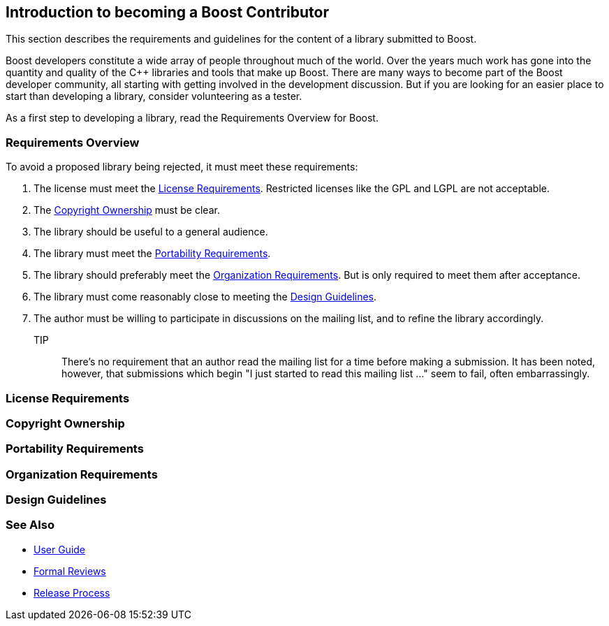 :idprefix:
:idseparator: -
:leveloffset: +1

= Introduction to becoming a Boost Contributor

This section describes the requirements and guidelines for the content of a library submitted to Boost.

Boost developers constitute a wide array of people throughout much of the world. Over the years much work has gone into the quantity and quality of the C++ libraries and tools that make up Boost. There are many ways to become part of the Boost developer community, all starting with getting involved in the development discussion. But if you are looking for an
 easier place to start than developing a library, consider volunteering as a tester.

As a first step to developing a library, read the Requirements Overview for Boost.

== Requirements Overview

To avoid a proposed library being rejected, it must meet these requirements:

. The license must meet the <<License Requirements>>. Restricted licenses like the GPL and LGPL are not acceptable.
. The <<Copyright Ownership>> must be clear.
. The library should be useful to a general audience.
. The library must meet the <<Portability Requirements>>.
. The library should preferably meet the <<Organization Requirements>>. But is only required to meet them after acceptance.
. The library must come reasonably close to meeting the
 <<Design Guidelines>>.
. The author must be willing to participate in discussions
 on the mailing list, and to refine the library accordingly.

TIP:: There's no requirement that an author read the mailing list
 for a time before making a submission. It has been noted,
 however, that submissions which begin "I just started to read
 this mailing list ..." seem to fail, often embarrassingly.

== License Requirements

== Copyright Ownership

== Portability Requirements

== Organization Requirements

== Design Guidelines

== See Also

* https://stage.antora.cppalliance.org/doc/user-guide/index.html[User Guide]
* https://stage.antora.cppalliance.org/doc/formal-reviews/intro.html[Formal Reviews]
* https://stage.antora.cppalliance.org/doc/release-process/intro.html[Release Process]